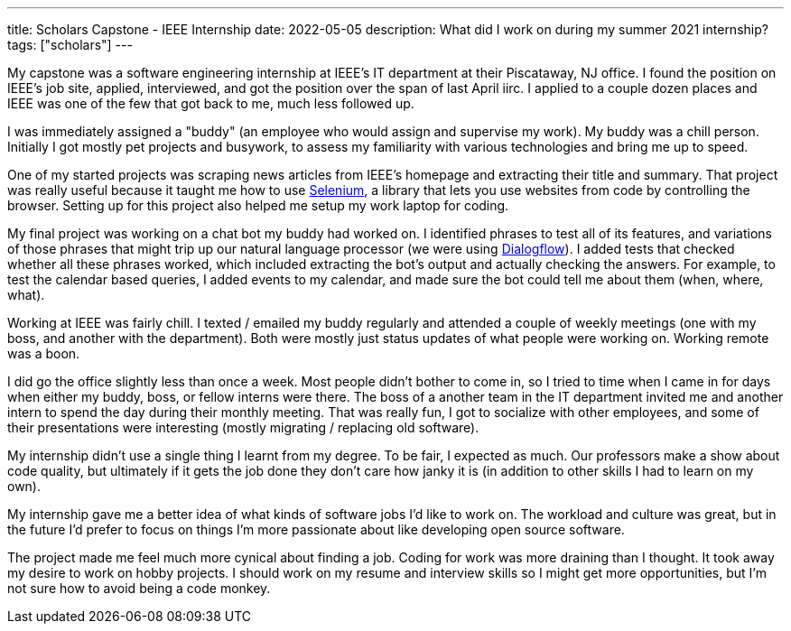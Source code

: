 ---
title: Scholars Capstone - IEEE Internship
date: 2022-05-05
description: What did I work on during my summer 2021 internship?
tags: ["scholars"]
---

My capstone was a software engineering internship at IEEE's IT department at their Piscataway, NJ office. I found the position on IEEE's job site, applied, interviewed, and got the position over the span of last April iirc. I applied to a couple dozen places and IEEE was one of the few that got back to me, much less followed up.

I was immediately assigned a "buddy" (an employee who would assign and supervise my work). My buddy was a chill person. Initially I got mostly pet projects and busywork, to assess my familiarity with various technologies and bring me up to speed.

One of my started projects was scraping news articles from IEEE's homepage and extracting their title and summary. That project was really useful because it taught me how to use https://www.selenium.dev/[Selenium], a library that lets you use websites from code by controlling the browser. Setting up for this project also helped me setup my work laptop for coding.

My final project was working on a chat bot my buddy had worked on. I identified phrases to test all of its features, and variations of those phrases that might trip up our natural language processor (we were using https://cloud.google.com/dialogflow/[Dialogflow]). I added tests that checked whether all these phrases worked, which included extracting the bot's output and actually checking the answers. For example, to test the calendar based queries, I added events to my calendar, and made sure the bot could tell me about them (when, where, what).

Working at IEEE was fairly chill. I texted / emailed my buddy regularly and attended a couple of weekly meetings (one with my boss, and another with the department). Both were mostly just status updates of what people were working on. Working remote was a boon.

I did go the office slightly less than once a week. Most people didn't bother to come in, so I tried to time when I came in for days when either my buddy, boss, or fellow interns were there. The boss of a another team in the IT department invited me and another intern to spend the day during their monthly meeting. That was really fun, I got to socialize with other employees, and some of their presentations were interesting (mostly migrating / replacing old software).

My internship didn't use a single thing I learnt from my degree. To be fair, I expected as much. Our professors make a show about code quality, but ultimately if it gets the job done they don't care how janky it is (in addition to other skills I had to learn on my own).

My internship gave me a better idea of what kinds of software jobs I'd like to work on. The workload and culture was great, but in the future I'd prefer to focus on things I'm more passionate about like developing open source software.

The project made me feel much more cynical about finding a job. Coding for work was more draining than I thought. It took away my desire to work on hobby projects. I should work on my resume and interview skills so I might get more opportunities, but I'm not sure how to avoid being a code monkey.
